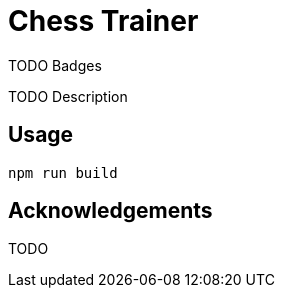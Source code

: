 = Chess Trainer

TODO Badges

TODO Description

== Usage

  npm run build

== Acknowledgements

TODO
